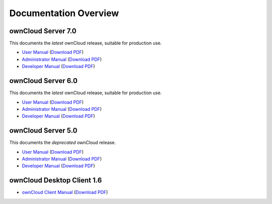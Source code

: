 ======================
Documentation Overview
======================

-------------------
ownCloud Server 7.0
-------------------

This documents the *latest* ownCloud release, suitable for production use.

* `User Manual <http://doc.owncloud.org/server/7.0/user_manual/>`_ (`Download PDF <http://doc.owncloud.org/server/7.0/ownCloudUserManual.pdf>`_)
* `Administrator Manual <http://doc.owncloud.org/server/7.0/admin_manual/>`_ (`Download PDF <http://doc.owncloud.org/server/7.0/ownCloudAdminManual.pdf>`_)
* `Developer Manual <http://doc.owncloud.org/server/7.0/developer_manual/>`_ (`Download PDF <http://doc.owncloud.org/server/7.0/ownCloudDeveloperManual.pdf>`_)


-------------------
ownCloud Server 6.0
-------------------

This documents the *latest* ownCloud release, suitable for production use.

* `User Manual <http://doc.owncloud.org/server/6.0/user_manual/>`_ (`Download PDF <http://doc.owncloud.org/server/6.0/ownCloudUserManual.pdf>`_)
* `Administrator Manual <http://doc.owncloud.org/server/6.0/admin_manual/>`_ (`Download PDF <http://doc.owncloud.org/server/6.0/ownCloudAdminManual.pdf>`_)
* `Developer Manual <http://doc.owncloud.org/server/6.0/developer_manual/>`_ (`Download PDF <http://doc.owncloud.org/server/6.0/ownCloudDeveloperManual.pdf>`_)

-------------------
ownCloud Server 5.0
-------------------

This documents the *deprecated* ownCloud release.

* `User Manual <http://doc.owncloud.org/server/5.0/user_manual/>`_ (`Download PDF <http://doc.owncloud.org/server/5.0/ownCloudUserManual.pdf>`_)
* `Administrator Manual <http://doc.owncloud.org/server/5.0/admin_manual/>`_ (`Download PDF <http://doc.owncloud.org/server/5.0/ownCloudAdminManual.pdf>`_)
* `Developer Manual <http://doc.owncloud.org/server/5.0/developer_manual/>`_ (`Download PDF <http://doc.owncloud.org/server/5.0/ownCloudDeveloperManual.pdf>`_)

---------------------------
ownCloud Desktop Client 1.6
---------------------------

* `ownCloud Client Manual <http://doc.owncloud.org/desktop/1.6/>`_ (`Download PDF <http://doc.owncloud.org/desktop/1.6/ownCloudClientManual.pdf>`_)
